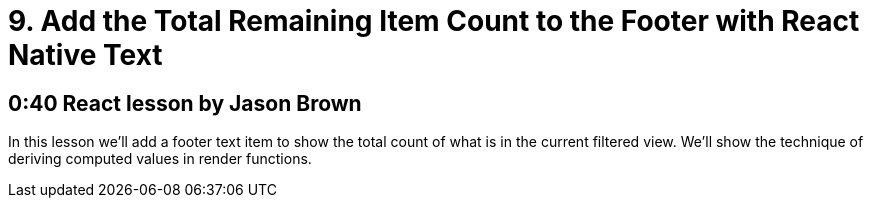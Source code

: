 = 9. Add the Total Remaining Item Count to the Footer with React Native Text

== 0:40  React lesson by Jason Brown

In this lesson we'll add a footer text item to show the total 
count of what is in the current filtered view. We'll show the 
technique of deriving computed values in render functions.